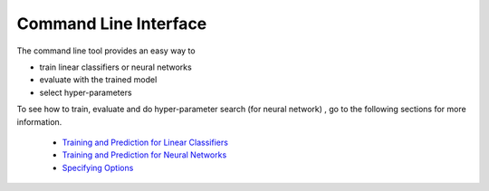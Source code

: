 Command Line Interface
======================

The command line tool provides an easy way to

- train linear classifiers or neural networks
- evaluate with the trained model
- select hyper-parameters

To see how to train, evaluate and do hyper-parameter search (for neural network) ,
go to the following sections for more information.

    * `Training and Prediction for Linear Classifiers <linear.html>`_
    * `Training and Prediction for Neural Networks <nn.html>`_
    * `Specifying Options <options.html>`_
